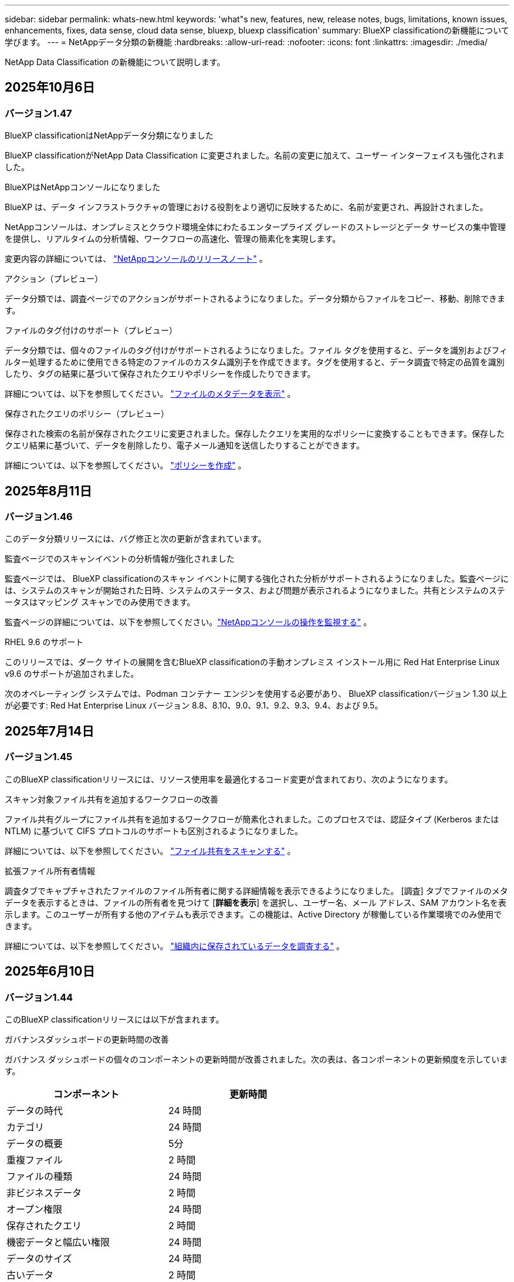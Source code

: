 ---
sidebar: sidebar 
permalink: whats-new.html 
keywords: 'what"s new, features, new, release notes, bugs, limitations, known issues, enhancements, fixes, data sense, cloud data sense, bluexp, bluexp classification' 
summary: BlueXP classificationの新機能について学びます。 
---
= NetAppデータ分類の新機能
:hardbreaks:
:allow-uri-read: 
:nofooter: 
:icons: font
:linkattrs: 
:imagesdir: ./media/


[role="lead"]
NetApp Data Classification の新機能について説明します。



== 2025年10月6日



=== バージョン1.47

.BlueXP classificationはNetAppデータ分類になりました
BlueXP classificationがNetApp Data Classification に変更されました。名前の変更に加えて、ユーザー インターフェイスも強化されました。

.BlueXPはNetAppコンソールになりました
BlueXP は、データ インフラストラクチャの管理における役割をより適切に反映するために、名前が変更され、再設計されました。

NetAppコンソールは、オンプレミスとクラウド環境全体にわたるエンタープライズ グレードのストレージとデータ サービスの集中管理を提供し、リアルタイムの分析情報、ワークフローの高速化、管理の簡素化を実現します。

変更内容の詳細については、 https://docs.netapp.com/us-en/bluexp-relnotes/index.html["NetAppコンソールのリリースノート"] 。

.アクション（プレビュー）
データ分類では、調査ページでのアクションがサポートされるようになりました。データ分類からファイルをコピー、移動、削除できます。

.ファイルのタグ付けのサポート（プレビュー）
データ分類では、個々のファイルのタグ付けがサポートされるようになりました。ファイル タグを使用すると、データを識別およびフィルター処理するために使用できる特定のファイルのカスタム識別子を作成できます。タグを使用すると、データ調査で特定の品質を識別したり、タグの結果に基づいて保存されたクエリやポリシーを作成したりできます。

詳細については、以下を参照してください。 link:https://docs.netapp.com/us-en/data-services-data-classification/task-investigate-data.html#view-file-metada["ファイルのメタデータを表示"] 。

.保存されたクエリのポリシー（プレビュー）
保存された検索の名前が保存されたクエリに変更されました。保存したクエリを実用的なポリシーに変換することもできます。保存したクエリ結果に基づいて、データを削除したり、電子メール通知を送信したりすることができます。

詳細については、以下を参照してください。 link:https://docs.netapp.com/us-en/data-services-data-classification/task-using-policies.html["ポリシーを作成"] 。



== 2025年8月11日



=== バージョン1.46

このデータ分類リリースには、バグ修正と次の更新が含まれています。

.監査ページでのスキャンイベントの分析情報が強化されました
監査ページでは、 BlueXP classificationのスキャン イベントに関する強化された分析がサポートされるようになりました。監査ページには、システムのスキャンが開始された日時、システムのステータス、および問題が表示されるようになりました。共有とシステムのステータスはマッピング スキャンでのみ使用できます。

監査ページの詳細については、以下を参照してください。link:https://docs.netapp.com/us-en/bluexp-setup-admin/task-monitor-cm-operations.html["NetAppコンソールの操作を監視する"^] 。

.RHEL 9.6 のサポート
このリリースでは、ダーク サイトの展開を含むBlueXP classificationの手動オンプレミス インストール用に Red Hat Enterprise Linux v9.6 のサポートが追加されました。

次のオペレーティング システムでは、Podman コンテナー エンジンを使用する必要があり、 BlueXP classificationバージョン 1.30 以上が必要です: Red Hat Enterprise Linux バージョン 8.8、8.10、9.0、9.1、9.2、9.3、9.4、および 9.5。



== 2025年7月14日



=== バージョン1.45

このBlueXP classificationリリースには、リソース使用率を最適化するコード変更が含まれており、次のようになります。

.スキャン対象ファイル共有を追加するワークフローの改善
ファイル共有グループにファイル共有を追加するワークフローが簡素化されました。このプロセスでは、認証タイプ (Kerberos または NTLM) に基づいて CIFS プロトコルのサポートも区別されるようになりました。

詳細については、以下を参照してください。 link:https://docs.netapp.com/us-en/bluexp-classification/task-scanning-file-shares.html["ファイル共有をスキャンする"] 。

.拡張ファイル所有者情報
調査タブでキャプチャされたファイルのファイル所有者に関する詳細情報を表示できるようになりました。 [調査] タブでファイルのメタデータを表示するときは、ファイルの所有者を見つけて [**詳細を表示**] を選択し、ユーザー名、メール アドレス、SAM アカウント名を表示します。このユーザーが所有する他のアイテムも表示できます。この機能は、Active Directory が稼働している作業環境でのみ使用できます。

詳細については、以下を参照してください。 link:https://docs.netapp.com/us-en/bluexp-classification/task-investigate-data.html["組織内に保存されているデータを調査する"] 。



== 2025年6月10日



=== バージョン1.44

このBlueXP classificationリリースには以下が含まれます。

.ガバナンスダッシュボードの更新時間の改善
ガバナンス ダッシュボードの個々のコンポーネントの更新時間が改善されました。次の表は、各コンポーネントの更新頻度を示しています。

[cols="1,1"]
|===
| コンポーネント | 更新時間 


| データの時代 | 24 時間 


| カテゴリ | 24 時間 


| データの概要 | 5分 


| 重複ファイル | 2 時間 


| ファイルの種類 | 24 時間 


| 非ビジネスデータ | 2 時間 


| オープン権限 | 24 時間 


| 保存されたクエリ | 2 時間 


| 機密データと幅広い権限 | 24 時間 


| データのサイズ | 24 時間 


| 古いデータ | 2 時間 


| 機密レベル別トップデータリポジトリ | 2 時間 
|===
最終更新の時刻を表示し、重複ファイル、非ビジネス データ、保存されたクエリ、古いデータ、および機密レベル別の上位データ リポジトリ コンポーネントを手動で更新できます。ガバナンスダッシュボードの詳細については、以下を参照してください。link:https://docs.netapp.com/us-en/bluexp-classification/task-controlling-governance-data.html["組織に保存されているデータに関するガバナンスの詳細を表示する"] 。

.パフォーマンスとセキュリティの改善
BlueXP分類のパフォーマンス、メモリ消費、セキュリティを改善するための機能強化が行われました。

.バグ修正
Redis がアップグレードされ、 BlueXP classificationの信頼性が向上しました。  BlueXP classificationでは、スキャン中のファイル数レポートの精度を向上させるために Elasticsearch を使用するようになりました。



== 2025年5月12日



=== バージョン1.43

このデータ分類リリースには以下が含まれます。

.分類スキャンの優先順位付け
データ分類では、マッピングのみのスキャンに加えて、マップと分類のスキャンを優先順位付けする機能がサポートされており、最初に完了するスキャンを選択できます。マップと分類スキャンの優先順位付けは、スキャンの開始中および開始前にサポートされます。進行中のスキャンを優先することを選択した場合、マッピングスキャンと分類スキャンの両方が優先されます。

詳細については、以下を参照してください。 link:https://docs.netapp.com/us-en/bluexp-classification/task-managing-repo-scanning.html#prioritize-scans["スキャンを優先する"] 。

.カナダの個人識別情報（PII）データカテゴリのサポート
データ分類スキャンは、カナダの PII データ カテゴリを識別します。これらのカテゴリには、すべてのカナダの州および準州の銀行情報、パスポート番号、社会保険番号、運転免許証番号、健康保険証番号が含まれます。

詳細については、以下を参照してください。 link:https://docs.netapp.com/us-en/bluexp-classification/reference-private-data-categories.html#types-of-personal-data["個人データのカテゴリ"] 。

.カスタム分類（プレビュー）
データ分類では、マップと分類スキャンのカスタム分類をサポートします。カスタム分類を使用すると、正規表現を使用して組織固有のデータを取得するようにデータ分類スキャンをカスタマイズできます。この機能は現在プレビュー段階です。

詳細については、以下を参照してください。 link:https://docs.netapp.com/us-en/bluexp-classification/task-custom-classification.html["カスタム分類を追加する"] 。

.保存されたクエリタブ
**ポリシー**タブの名前が変更されましたlink:https://docs.netapp.com/us-en/bluexp-classification/task-using-policies.html["**保存されたクエリ**"]。機能に変更はありません。

.スキャンイベントを監査ページに送信する
データ分類は、分類イベント（スキャンの開始時と終了時）をlink:https://docs.netapp.com/us-en/bluexp-setup-admin/task-monitor-cm-operations.html#audit-user-activity-from-the-bluexp-timeline["NetAppコンソール監査ページ"^]。

.セキュリティアップデート
* Keras パッケージが更新され、脆弱性 (BDSA-2025-0107 および BDSA-2025-1984) が軽減されました。
* Docker コンテナの構成が更新されました。コンテナは、生のネットワーク パケットを作成するためにホストのネットワーク インターフェイスにアクセスできなくなります。このアップデートでは、不要なアクセスを減らすことで、潜在的なセキュリティ リスクを軽減します。


.パフォーマンスの向上
RAM 使用量を削減し、データ分類の全体的なパフォーマンスを向上させるために、コード強化が実装されました。

.バグ修正
StorageGRIDスキャンが失敗し、調査ページのフィルター オプションが読み込まれず、大量の評価でデータ検出評価がダウンロードされないというバグが修正されました。



== 2025年4月14日



=== バージョン1.42

このBlueXP classificationリリースには以下が含まれます。

.作業環境の一括スキャン
BlueXP classificationは、作業環境の一括操作をサポートします。作業環境において、マッピング スキャンを有効にするか、マップと分類スキャンを有効にするか、スキャンを無効にするか、ボリューム全体にカスタム構成を作成するかを選択できます。個々のボリュームを選択した場合は、一括選択が上書きされます。一括操作を実行するには、[**構成**] ページに移動して選択を行います。

.調査レポートをローカルにダウンロードする
BlueXP classificationでは、データ調査レポートをローカルにダウンロードしてブラウザーで表示する機能がサポートされています。ローカル オプションを選択した場合、データ調査は CSV 形式でのみ利用でき、最初の 10,000 行のデータのみが表示されます。

詳細については、以下を参照してください。 link:https://docs.netapp.com/us-en/bluexp-classification/task-investigate-data.html#create-the-data-investigation-report["BlueXP classificationを使用して組織内に保存されているデータを調査します"] 。



== 2025年3月10日



=== バージョン1.41

このBlueXP classificationリリースには、一般的な改善とバグ修正が含まれています。また、次のものも含まれます:

.スキャンステータス
BlueXP classificationは、ボリューム上の初期マッピングおよび分類スキャンの進行状況をリアルタイムで追跡します。個別のプログレッシブ バーでマッピング スキャンと分類スキャンが追跡され、スキャンされたファイルの合計数の割合が表示されます。進行状況バーにマウスを移動すると、スキャンされたファイルの数とファイルの合計数を表示することもできます。スキャンのステータスを追跡すると、スキャンの進行状況に関するより深い分析情報が得られ、スキャンをより適切に計画し、リソースの割り当てを把握できるようになります。

スキャンのステータスを表示するには、 BlueXP classificationの **構成** に移動し、**作業環境構成** を選択します。各ボリュームごとに進行状況が一行で表示されます。



== 2025年2月19日



=== バージョン1.40

このBlueXP classificationリリースには、次の更新が含まれています。

.RHEL 9.5 のサポート
このリリースでは、これまでサポートされていたバージョンに加えて、Red Hat Enterprise Linux v9.5 のサポートも提供されます。これは、ダーク サイトの展開を含む、 BlueXP classificationの手動オンプレミス インストールに適用されます。

次のオペレーティング システムでは、Podman コンテナー エンジンを使用する必要があり、 BlueXP classificationバージョン 1.30 以上が必要です: Red Hat Enterprise Linux バージョン 8.8、8.10、9.0、9.1、9.2、9.3、9.4、および 9.5。

.マッピングのみのスキャンを優先する
マッピングのみのスキャンを実行する場合、最も重要なスキャンを優先できます。この機能は、作業環境が多数あり、優先度の高いスキャンが最初に完了するようにしたい場合に役立ちます。

デフォルトでは、スキャンは開始された順序に基づいてキューに入れられます。スキャンを優先順位付けする機能を使用すると、スキャンをキューの先頭に移動できます。複数のスキャンを優先できます。優先順位は先入れ先出しの順序で指定されます。つまり、最初に優先順位を指定したスキャンがキューの先頭に移動し、2 番目に優先順位を指定したスキャンはキューの 2 番目になり、以下同様に続きます。

優先権は 1 回限り付与されます。マッピング データの自動再スキャンはデフォルトの順序で実行されます。

優先順位はlink:https://docs.netapp.com/us-en/bluexp-classification/concept-classification.html["マッピングのみのスキャン"^]; マップスキャンや分類スキャンには使用できません。

詳細については、以下を参照してください。 link:https://docs.netapp.com/us-en/bluexp-classification/task-managing-repo-scanning.html#prioritize-scans["スキャンを優先する"^] 。

.すべてのスキャンを再試行する
BlueXP classificationは、失敗したすべてのスキャンを一括して再試行する機能をサポートしています。

**すべて再試行** 機能を使用すると、バッチ操作でスキャンを再試行できます。ネットワークの停止などの一時的な問題により分類スキャンが失敗した場合は、スキャンを個別に再試行するのではなく、1 つのボタンですべてのスキャンを同時に再試行できます。スキャンは必要に応じて何度でも再試行できます。

すべてのスキャンを再試行するには:

. BlueXP classificationメニューから、*構成*を選択します。
. 失敗したスキャンをすべて再試行するには、「すべてのスキャンを再試行」を選択します。


.分類モデルの精度向上
機械学習モデルの精度はlink:https://docs.netapp.com/us-en/bluexp-classification/reference-private-data-categories.html#types-of-sensitive-personal-datapredefined-categories["定義済みカテゴリ"]11%向上しました。



== 2025年1月22日



=== バージョン1.39

このBlueXP classificationリリースでは、データ調査レポートのエクスポート プロセスが更新されます。このエクスポートの更新は、データの追加分析を実行したり、データで追加の視覚化を作成したり、データ調査の結果を他のユーザーと共有したりするのに役立ちます。

以前は、データ調査レポートのエクスポートは 10,000 行に制限されていました。このリリースでは、制限が解除され、すべてのデータをエクスポートできるようになりました。この変更により、データ調査レポートからより多くのデータをエクスポートできるようになり、データ分析の柔軟性が向上します。

作業環境、ボリューム、保存先フォルダー、JSON または CSV 形式を選択できます。エクスポートされたファイル名には、データがいつエクスポートされたかを識別するのに役立つタイムスタンプが含まれます。

サポートされている作業環境は次のとおりです。

* Cloud Volumes ONTAP
* ONTAP向け FSx
* ONTAP
* 共有グループ


データ調査レポートからのデータのエクスポートには、次の制限があります。

* ダウンロードできるレコードの最大数は、タイプ（ファイル、ディレクトリ、テーブル）ごとに5億件です。
* 100 万件のレコードをエクスポートするには約 35 分かかると予想されます。


データ調査とレポートの詳細については、 https://docs.netapp.com/us-en/bluexp-classification/task-investigate-data.html["組織内に保存されているデータを調査する"] 。



== 2024年12月16日



=== バージョン1.38

このBlueXP classificationリリースには、一般的な改善とバグ修正が含まれています。



== 2024年11月4日



=== バージョン1.37

このBlueXP classificationリリースには、次の更新が含まれています。

.RHEL 8.10 のサポート
このリリースでは、これまでサポートされていたバージョンに加えて、Red Hat Enterprise Linux v8.10 のサポートも提供されます。これは、ダーク サイトの展開を含む、 BlueXP classificationの手動オンプレミス インストールに適用されます。

次のオペレーティング システムでは、Podman コンテナー エンジンを使用する必要があり、 BlueXP classificationバージョン 1.30 以上が必要です: Red Hat Enterprise Linux バージョン 8.8、8.10、9.0、9.1、9.2、9.3、および 9.4。

詳細はこちら https://docs.netapp.com/us-en/bluexp-classification/concept-classification.html["BlueXP classification"]。

.NFS v4.1 のサポート
このリリースでは、以前サポートされていたバージョンに加えて、NFS v4.1 のサポートも提供されます。

詳細はこちら https://docs.netapp.com/us-en/bluexp-classification/concept-classification.html["BlueXP classification"]。



== 2024年10月10日



=== バージョン1.36

.RHEL 9.4 のサポート
このリリースでは、これまでサポートされていたバージョンに加えて、Red Hat Enterprise Linux v9.4 のサポートも提供されます。これは、ダーク サイトの展開を含む、 BlueXP classificationの手動オンプレミス インストールに適用されます。

次のオペレーティング システムでは、Podman コンテナー エンジンを使用する必要があり、 BlueXP classificationバージョン 1.30 以上が必要です: Red Hat Enterprise Linux バージョン 8.8、9.0、9.1、9.2、9.3、および 9.4。

詳細はこちら https://docs.netapp.com/us-en/bluexp-classification/task-deploy-overview.html["BlueXP classification展開の概要"]。

.スキャンパフォーマンスの向上
このリリースでは、スキャン パフォーマンスが向上しました。



== 2024年9月2日



=== バージョン1.35

.StorageGRIDデータをスキャンする
BlueXP classificationは、 StorageGRID内のデータのスキャンをサポートします。

詳細については、link:task-scanning-storagegrid.html["StorageGRIDデータをスキャンする"] 。



== 2024年8月5日



=== バージョン1.34

このBlueXP classificationリリースには、次の更新が含まれています。

.CentOSからUbuntuへの変更
BlueXP classificationは、 Microsoft Azure および Google Cloud Platform (GCP) 向けの Linux オペレーティング システムを CentOS 7.9 から Ubuntu 22.04 に更新しました。

展開の詳細については、 https://docs.netapp.com/us-en/data-services-data-classification/task-deploy-compliance-onprem.html#prepare-the-linux-host-system["インターネットにアクセスできる Linux ホストにインストールし、Linux ホスト システムを準備します。"] 。



== 2024年7月1日



=== バージョン1.33

.Ubuntuをサポート
このリリースは、Ubuntu 24.04 Linux プラットフォームをサポートしています。

.マッピングスキャンはメタデータを収集する
次のメタデータはマッピング スキャン中にファイルから抽出され、ガバナンス、コンプライアンス、調査のダッシュボードに表示されます。

* 労働環境
* 作業環境の種類
* ストレージリポジトリ
* ファイル タイプ
* 使用済み容量
* ファイル数
* ファイル サイズ
* ファイル作成
* ファイルの最終アクセス
* ファイルの最終更新日時
* ファイル発見時刻
* 権限の抽出


.ダッシュボードの追加データ
このリリースでは、マッピング スキャン中にガバナンス、コンプライアンス、調査ダッシュボードに表示されるデータが更新されます。

詳細については、 link:https://docs.netapp.com/us-en/data-services-data-classification/concept-classification.html["マッピングスキャンと分類スキャンの違いは何ですか？"] 。



== 2024年6月5日



=== バージョン1.32

.構成ページの新しいマッピングステータス列
このリリースでは、構成ページに新しいマッピング ステータス列が表示されるようになりました。新しい列は、マッピングが実行中か、キューに入れられているか、一時停止中かなどを識別するのに役立ちます。

ステータスの説明については、 https://docs.netapp.com/us-en/data-services-data-classification/task-managing-repo-scanning.html["スキャン設定を変更する"] 。



== 2024年5月15日



=== バージョン1.31

.分類はBlueXPのコアサービスとして利用可能
BlueXP classificationは、コネクタごとに最大 500 TiB のスキャン データに対して、追加料金なしでBlueXP内のコア機能として利用できるようになりました。分類ライセンスや有料サブスクリプションは必要ありません。この新しいバージョンでは、 BlueXP classification機能をNetAppストレージ システムのスキャンに重点的に取り組んでいるため、一部の従来の機能は、以前にライセンスを支払った顧客のみが利用できるようになります。これらのレガシー機能の使用は、有料契約の終了日に達すると無効になります。


NOTE: データ分類では、スキャンできるデータの量に制限はありません。各コンソール エージェントは、500 TiB のデータのスキャンと表示をサポートします。500TiB以上のデータをスキャンするには、link:https://docs.netapp.com/us-en/bluexp-setup-admin/concept-connectors.html#connector-installation["別のコンソールエージェントをインストールする"^]それからlink:https://docs.netapp.com/us-en/bluexp-classification/task-deploy-overview.html["別のデータ分類インスタンスをデプロイする"]。 + コンソール UI には、単一のコネクタからのデータが表示されます。複数のコンソールエージェントからデータを表示するヒントについては、link:https://docs.netapp.com/us-en/bluexp-setup-admin/task-manage-multiple-connectors.html#switch-between-connectors["複数のコンソールエージェントを操作する"^] 。



== 2024年4月1日



=== バージョン1.30

.RHEL v8.8 および v9.3 BlueXP classificationのサポートが追加されました
このリリースでは、Docker エンジンではなく Podman を必要とする、以前サポートされていた 9.x に加えて、Red Hat Enterprise Linux v8.8 および v9.3 のサポートも提供されます。これは、 BlueXP classificationの手動オンプレミス インストールに適用されます。

次のオペレーティング システムでは、Podman コンテナー エンジンを使用する必要があり、 BlueXP classificationバージョン 1.30 以上が必要です: Red Hat Enterprise Linux バージョン 8.8、9.0、9.1、9.2、および 9.3。

詳細はこちら https://docs.netapp.com/us-en/data-services-data-classification/task-deploy-overview.html["BlueXP classification展開の概要"]。

オンプレミスにある RHEL 8 または 9 ホストにコネクタをインストールする場合、 BlueXP classificationがサポートされます。RHEL 8 または 9 ホストが AWS、Azure、または Google Cloud に存在する場合はサポートされません。

.監査ログ収集を有効にするオプションが削除されました
監査ログ収集を有効にするオプションが無効になっています。

.スキャン速度の向上
セカンダリ スキャナー ノードでのスキャン パフォーマンスが向上しました。スキャンに追加の処理能力が必要な場合は、スキャナー ノードを追加できます。詳細については、 https://docs.netapp.com/us-en/data-services-data-classification/task-deploy-compliance-onprem.html["インターネットにアクセスできるホストにBlueXP classificationをインストールする"] 。

.自動アップグレード
インターネットにアクセスできるシステムにBlueXP classificationを展開した場合、システムは自動的にアップグレードされます。以前は、最後のユーザー アクティビティから特定の時間が経過した後にアップグレードが実行されていました。このリリースでは、現地時間が午前 1 時から午前 5 時の間であれば、 BlueXP classificationは自動的にアップグレードされます。現地時間がこれらの時間外の場合、最後のユーザーアクティビティから特定の時間が経過した後にアップグレードが行われます。詳細については、 https://docs.netapp.com/us-en/data-services-data-classification/task-deploy-compliance-onprem.html["インターネットにアクセスできる Linux ホストにインストールする"] 。

インターネットにアクセスせずにBlueXP classificationを展開した場合は、手動でアップグレードする必要があります。詳細については、 https://docs.netapp.com/us-en/data-services-data-classification/task-deploy-compliance-dark-site.html["インターネットにアクセスできない Linux ホストにBlueXP classificationをインストールする"] 。



== 2024年3月4日



=== バージョン1.29

.特定のデータソースディレクトリにあるスキャンデータを除外できるようになりました
BlueXP classificationで特定のデータ ソース ディレクトリにあるスキャン データを除外する場合は、 BlueXP classificationが処理する構成ファイルにこれらのディレクトリ名を追加できます。この機能により、不要なディレクトリのスキャンや、誤った個人データ結果が返されるディレクトリのスキャンを回避できます。

https://docs.netapp.com/us-en/data-services-data-classification/task-exclude-scan-paths.html["詳細情報"] 。

.エクストララージインスタンスのサポートが認定されました
2 億 5,000 万を超えるファイルをスキャンするためにBlueXP classificationが必要な場合は、クラウド展開またはオンプレミス インストールで特大インスタンスを使用できます。このタイプのシステムは最大 5 億個のファイルをスキャンできます。

https://docs.netapp.com/us-en/data-services-data-classification/concept-classification.html#the-data-classification-instance["詳細情報"] 。



== 2024年1月10日



=== バージョン1.27

.調査ページの結果には、アイテムの合計数に加えて合計サイズが表示されます。
調査ページのフィルタリングされた結果には、ファイルの合計数に加えて、アイテムの合計サイズが表示されます。これは、ファイルを移動したり、削除したりする場合などに役立ちます。

.追加のグループIDを「組織に公開」として設定する
グループが最初にその権限で設定されていなかった場合、NFS 内のグループ ID をBlueXP classificationから直接「組織に公開」として設定できるようになりました。これらのグループ ID が添付されているファイルとフォルダーは、調査の詳細ページで「組織に公開」として表示されます。方法を見るlink:https://docs.netapp.com/us-en/data-services-data-classification/task-add-group-id-as-open.html["追加のグループIDを「組織に公開」として追加する"]。



== 2023年12月14日



=== バージョン1.26.6

このリリースにはいくつかのマイナーな機能強化が含まれています。

このリリースでは、次のオプションも削除されました。

* 監査ログ収集を有効にするオプションが無効になっています。
* ディレクトリ調査中は、ディレクトリ別に個人識別情報 (PII) データの数を計算するオプションは使用できません。。 link:task-investigate-data.html["組織内に保存されているデータを調査する"] 。
* Azure Information Protection (AIP) ラベルを使用してデータを統合するオプションが無効になりました。




== 2023年11月6日



=== バージョン1.26.3

このリリースでは以下の問題が修正されました

* ダッシュボードでシステムによってスキャンされたファイルの数を表示する際の不一致を修正しました。
* 名前とメタデータに特殊文字が含まれるファイルとディレクトリを処理およびレポートすることにより、スキャン動作が改善されました。




== 2023年10月4日



=== バージョン1.26

.RHEL バージョン 9 でのBlueXP classificationのオンプレミス インストールのサポート
Red Hat Enterprise Linux バージョン 8 および 9 は、 BlueXP classificationのインストールに必要な Docker エンジンをサポートしていません。コンテナ インフラストラクチャとして Podman バージョン 4 以上を使用して、RHEL 9.0、9.1、9.2 へのBlueXP classificationのインストールをサポートするようになりました。ご使用の環境で最新バージョンの RHEL を使用する必要がある場合は、Podman を使用するときにBlueXP classification(バージョン 1.26 以上) をインストールできるようになりました。

現時点では、RHEL 9.x を使用する場合、ダーク サイトのインストールまたは分散スキャン環境 (マスター スキャナー ノードとリモート スキャナー ノードを使用) はサポートされていません。



== 2023年9月5日



=== バージョン1.25

.小規模および中規模の展開は一時的に利用できません
AWS でBlueXP classificationのインスタンスをデプロイする場合、*デプロイ > 構成* を選択して小規模または中規模のインスタンスを選択するオプションは現時点では使用できません。*[デプロイ] > [デプロイ]* を選択すると、大きなインスタンス サイズを使用してインスタンスをデプロイできます。

.調査結果ページから最大10万件のアイテムにタグを適用します
これまでは、調査結果ページで一度に 1 ページにしかタグを適用できませんでした (20 項目)。調査結果ページですべての項目を選択し、一度に最大 100,000 項目まですべての項目にタグを適用できるようになりました。

.最小ファイルサイズが 1 MB の重複ファイルを識別します
BlueXP classificationは、ファイルが 50 MB 以上の場合にのみ重複ファイルを識別します。1 MB から始まる重複ファイルを識別できるようになりました。調査ページのフィルター「ファイル サイズ」と「重複」を使用すると、環境内で重複している特定のサイズのファイルを確認できます。



== 2023年7月17日



=== バージョン1.24

.BlueXP classificationにより、ドイツの個人データの2つの新しいタイプが特定されました
BlueXP classificationでは、次の種類のデータを含むファイルを識別して分類できます。

* ドイツの ID (Personalausweisnummer)
* ドイツの社会保障番号 (Sozialversicherungsnummer)


link:https://docs.netapp.com/us-en/data-services-data-classification/reference-private-data-categories.html#types-of-personal-data["BlueXP classificationがあなたのデータ内で識別できるすべての個人データの種類を確認します"] 。

.BlueXP classificationは制限モードとプライベートモードで完全にサポートされています
BlueXP classificationは、インターネット アクセスがないサイト (プライベート モード) およびインターネットからの送信アクセスが制限されているサイト (制限モード) でも完全にサポートされるようになりました。link:https://docs.netapp.com/us-en/bluexp-setup-admin/concept-modes.html["コネクタのBlueXP展開モードの詳細"^] 。

.BlueXP classificationのプライベートモードインストールをアップグレードするときにバージョンをスキップする機能
順次的でない場合でも、 BlueXP classificationの新しいバージョンにアップグレードできるようになりました。つまり、 BlueXP classificationを一度に 1 バージョンずつアップグレードするという現在の制限は必要なくなります。この機能はバージョン 1.24 以降で適用されます。

.BlueXP classificationAPIが利用可能になりました
BlueXP classificationAPI を使用すると、アクションの実行、クエリの作成、スキャンしているデータに関する情報のエクスポートが可能になります。インタラクティブなドキュメントは Swagger を使用して利用できます。ドキュメントは、調査、コンプライアンス、ガバナンス、構成など、複数のカテゴリに分かれています。各カテゴリは、 BlueXP classificationUI のタブへの参照です。

link:https://docs.netapp.com/us-en/data-services-data-classification/api-classification.html["BlueXP classificationAPIの詳細"] 。



== 2023年6月6日



=== バージョン1.23

.データ主体名の検索時に日本語がサポートされるようになりました
データ主体アクセス要求 (DSAR) に応じて主体の名前を検索するときに、日本語の名前を入力できるようになりました。生成することができますlink:https://docs.netapp.com/us-en/data-services-data-classification/task-generating-compliance-reports.html["データ主体アクセス要求レポート"]結果の情報とともに。日本語名を入力することもできますlink:https://docs.netapp.com/us-en/data-services-data-classification/task-investigate-data.html["データ調査ページの「データ主体」フィルター"]対象者の名前が含まれるファイルを識別します。

.Ubuntuは現在、BlueXP classificationをインストールできるLinuxディストリビューションとしてサポートされています。
Ubuntu 22.04 は、 BlueXP classificationのサポート対象オペレーティング システムとして認定されました。インストーラーのバージョン 1.23 を使用する場合、ネットワーク内の Ubuntu Linux ホスト、またはクラウド内の Linux ホストにBlueXP classificationをインストールできます。 https://docs.netapp.com/us-en/data-services-data-classification/task-deploy-compliance-onprem.html["UbuntuがインストールされているホストにBlueXP classificationをインストールする方法をご覧ください"] 。

.Red Hat Enterprise Linux 8.6 および 8.7 は、新しいBlueXP classificationのインストールではサポートされなくなりました。
Red Hat は前提条件である Docker をサポートしなくなったため、これらのバージョンは新しいデプロイメントではサポートされません。  RHEL 8.6 または 8.7 で実行されている既存のBlueXP classificationマシンがある場合、 NetApp は引き続きその構成をサポートします。

.BlueXP classificationは、 ONTAPシステムからFPolicyイベントを受信するFPolicyコレクタとして設定できます。
作業環境内のボリュームで検出されたファイル アクセス イベントについて、 BlueXP classificationシステムでファイル アクセス監査ログを収集できるようにすることができます。  BlueXP classificationでは、作成、読み取り、書き込み、削除、名前の変更、所有者/権限の変更、SACL/DACL の変更といった FPolicy イベントの種類と、ファイルに対してアクションを実行したユーザーをキャプチャできます。

.Data Sense BYOLライセンスがダークサイトでサポートされるようになりました
ライセンスが少なくなると通知が届くように、Data Sense BYOL ライセンスをダーク サイトのBlueXP digital walletにアップロードできるようになりました。



== 2023年4月3日



=== バージョン1.22

.新しいデータ検出評価レポート
データ検出評価レポートでは、スキャンされた環境の高レベルの分析が提供され、システムの検出結果が強調表示され、懸念される領域と潜在的な修復手順が示されます。このレポートの目的は、データ セットのデータ ガバナンスの懸念、データ セキュリティの露出、およびデータ コンプライアンスのギャップについての認識を高めることです。 https://docs.netapp.com/us-en/data-services-data-classification/task-controlling-governance-data.html["データ検出評価レポートの生成方法と使用方法をご覧ください"] 。

.クラウド内の小規模なインスタンスにBlueXP classificationを展開する機能
AWS 環境でBlueXPコネクタからBlueXP classificationを展開する場合、デフォルトのインスタンスで使用できるものよりも小さい 2 つのインスタンスタイプから選択できるようになりました。小規模な環境をスキャンする場合、クラウド コストを節約できます。ただし、小さいインスタンスを使用する場合は、いくつかの制限があります。 https://docs.netapp.com/us-en/data-services-data-classification/concept-classification.html["利用可能なインスタンスタイプと制限事項を確認する"] 。

.BlueXP classificationのインストール前に Linux システムを認定するためのスタンドアロン スクリプトが利用可能になりました
BlueXP classificationインストールの実行とは別に、Linux システムがすべての前提条件を満たしていることを確認したい場合は、前提条件のみをテストする別のスクリプトをダウンロードできます。 https://docs.netapp.com/us-en/data-services-data-classification/task-test-linux-system.html["LinuxホストがBlueXP classificationをインストールする準備ができているかどうかを確認する方法をご覧ください"] 。



== 2023年3月7日



=== バージョン1.21

.BlueXP classificationUIから独自のカスタムカテゴリを追加できる新機能
BlueXP classificationでは、独自のカスタム カテゴリを追加できるようになりました。これにより、 BlueXP classificationはそれらのカテゴリに適合するファイルを識別します。  BlueXP classificationには多くの https://docs.netapp.com/us-en/data-services-data-classification/reference-private-data-categories.html["定義済みカテゴリ"]この機能を使用すると、カスタム カテゴリを追加して、組織固有の情報がデータ内のどこにあるかを識別することができます。

.BlueXP classificationUIからカスタムキーワードを追加できるようになりました
BlueXP classificationには、しばらくの間、将来のスキャンでBlueXP classificationが識別するカスタム キーワードを追加する機能がありました。ただし、キーワードを追加するには、 BlueXP classificationLinux ホストにログインし、コマンド ライン インターフェイスを使用する必要がありました。このリリースでは、カスタム キーワードを追加する機能がBlueXP classificationUI に組み込まれ、これらのキーワードの追加と編集が非常に簡単になりました。

.「最終アクセス時間」が変更された場合、 BlueXP classificationでファイルをスキャンしないようにする機能
デフォルトでは、 BlueXP classificationに適切な「書き込み」権限がない場合、 BlueXP classificationは「最終アクセス時刻」を元のタイムスタンプに戻すことができないため、システムはボリューム内のファイルをスキャンしません。ただし、ファイルの最終アクセス時刻が元の時刻にリセットされても問題がない場合は、構成ページでこの動作を上書きして、 BlueXP classificationが権限に関係なくボリュームをスキャンするようにすることができます。

この機能と連動して、「スキャン分析イベント」という新しいフィルターが追加され、 BlueXP classificationで最終アクセス時間を戻せなかったために分類されなかったファイル、またはBlueXP classificationで最終アクセス時間を戻せなかったにもかかわらず分類されたファイルを表示できるようになりました。

https://docs.netapp.com/us-en/data-services-data-classification/reference-collected-metadata.html["「最終アクセスタイムスタンプ」とBlueXP classificationに必要な権限について詳しくは、こちらをご覧ください。"] 。

.BlueXP classificationにより3つの新しいタイプの個人データが識別される
BlueXP classificationでは、次の種類のデータを含むファイルを識別して分類できます。

* ボツワナ ID カード (オマン) 番号
* ボツワナのパスポート番号
* シンガポール国民登録身分証明書（NRIC）


https://docs.netapp.com/us-en/data-services-data-classification/reference-private-data-categories.html["BlueXP classificationがあなたのデータ内で識別できるすべての個人データの種類を確認します"] 。

.ディレクトリの機能を更新しました
* データ調査レポートの「軽量 CSV レポート」オプションに、ディレクトリからの情報が含まれるようになりました。
* 「最終アクセス」時間フィルターに、ファイルとディレクトリの両方の最終アクセス時間が表示されるようになりました。


.インストールの機能強化
* インターネットにアクセスできないサイト (ダークサイト) 用のBlueXP classificationインストーラーは、インストールを正常に実行するために必要なシステムとネットワークの要件が満たされているかどうかを確認するための事前チェックを実行するようになりました。
* インストール監査ログファイルは保存され、次の場所に書き込まれます。 `/ops/netapp/install_logs` 。




== 2023年2月5日



=== バージョン1.20

.ポリシーベースの通知メールを任意のメールアドレスに送信する機能
BlueXP classificationの以前のバージョンでは、特定の重要なポリシーが結果を返すときに、アカウント内のBlueXPユーザーに電子メールアラートを送信できました。この機能を使用すると、オンラインでないときにデータを保護するための通知を受け取ることができます。また、ポリシーから、 BlueXPアカウントに登録されていない他のユーザー (最大 20 件の電子メール アドレス) に電子メール アラートを送信できるようになりました。

https://docs.netapp.com/us-en/data-services-data-classification/task-using-policies.html["ポリシー結果に基づいてメールアラートを送信する方法の詳細"] 。

.BlueXP classificationUIから個人パターンを追加できるようになりました
BlueXP classificationには、しばらくの間、将来のスキャンでBlueXP classificationが識別するカスタム「個人データ」を追加する機能がありました。ただし、カスタム パターンを追加するには、 BlueXP classificationLinux ホストにログインし、コマンド ラインを使用する必要がありました。このリリースでは、正規表現を使用して個人パターンを追加する機能がBlueXP classificationUI に組み込まれ、これらのカスタム パターンの追加と編集が非常に簡単になりました。

.BlueXP classificationを使用して1500万個のファイルを移動する能力
以前は、 BlueXP classificationによって最大 100,000 個のソース ファイルを任意の NFS 共有に移動できました。一度に最大 1500 万個のファイルを移動できるようになりました。

.SharePoint Online ファイルにアクセスできるユーザーの数を確認する機能
「アクセス権を持つユーザーの数」フィルターは、SharePoint Online リポジトリに保存されているファイルをサポートするようになりました。以前は、CIFS 共有上のファイルのみがサポートされていました。現時点では、アクティブ ディレクトリ ベースではない SharePoint グループはこのフィルターではカウントされないことに注意してください。

.アクションステータスパネルに新しい「部分的成功」ステータスが追加されました
新しい「部分的な成功」ステータスは、 BlueXP classificationアクションが完了し、一部の項目は失敗し、一部の項目は成功したことを示します (たとえば、100 個のファイルを移動または削除する場合)。さらに、「完了」ステータスの名前が「成功」に変更されました。以前は、「完了」ステータスに成功したアクションと失敗したアクションがリストされることがありました。ここで、「成功」ステータスは、すべてのアイテムに対するすべてのアクションが成功したことを意味します。 https://docs.netapp.com/us-en/data-services-data-classification/task-view-compliance-actions.html["アクションステータスパネルの表示方法を確認する"] 。



== 2023年1月9日



=== バージョン1.19

.機密データを含むファイルと過度に許可されているファイルのチャートを表示する機能
ガバナンス ダッシュボードに、機密データ (機密データと機密個人データの両方を含む) を含むファイルと過度に許可されているファイルのヒートマップを提供する新しい [機密データと幅広い権限] 領域が追加されました。これにより、機密データにリスクがある可能性がある場所を確認するのに役立ちます。 https://docs.netapp.com/us-en/data-services-data-classification/task-controlling-governance-data.html["詳細情報"] 。

.データ調査ページで3つの新しいフィルターが利用可能になりました
データ調査ページに表示される結果を絞り込むための新しいフィルターが利用可能になりました。

* 「アクセス権を持つユーザー数」フィルターは、特定の数のユーザーに公開されているファイルとフォルダーを表示します。数値の範囲を選択して結果を絞り込むことができます。たとえば、51 ～ 100 人のユーザーがアクセスできるファイルを確認することができます。
* 「作成時刻」、「検出時刻」、「最終更新日時」、および「最終アクセス日時」フィルターでは、事前定義された日数の範囲を選択するだけでなく、カスタムの日付範囲を作成できるようになりました。たとえば、「作成日時」が「6 か月以上前」のファイルや、「最終更新日時」が「過去 10 日以内」のファイルを検索できます。
* 「ファイル パス」フィルターを使用すると、フィルターされたクエリ結果から除外するパスを指定できるようになりました。特定のデータを含めるパスと除外するパスの両方を入力すると、 BlueXP classificationは最初に含めるパス内のすべてのファイルを検索し、次に除外するパスからファイルを削除して、結果を表示します。


https://docs.netapp.com/us-en/data-services-data-classification/task-investigate-data.html["データを調査するために使用できるすべてのフィルターのリストを表示します"] 。

.BlueXP classificationは日本のマイナンバーを識別できる
BlueXP classificationは、日本の個人番号 (マイナンバーとも呼ばれます) を含むファイルを識別して分類できます。これには個人マイナンバーと法人マイナンバーの両方が含まれます。 https://docs.netapp.com/us-en/data-services-data-classification/reference-private-data-categories.html["BlueXP classificationがあなたのデータ内で識別できるすべての個人データの種類を確認します"] 。
